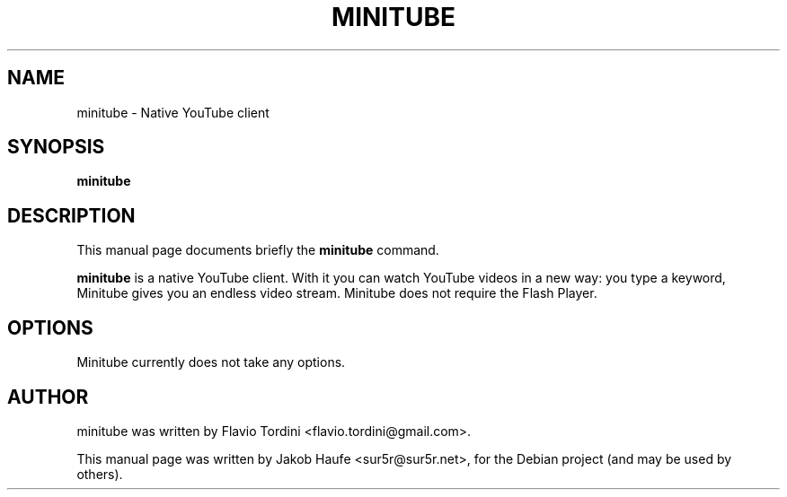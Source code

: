 .\"                                      Hey, EMACS: -*- nroff -*-
.TH MINITUBE 1 "January 22, 2010"
.SH NAME
minitube \- Native YouTube client
.SH SYNOPSIS
.B minitube
.SH DESCRIPTION
This manual page documents briefly the
.B minitube
command.
.PP
\fBminitube\fP is a native YouTube client. With it you can watch YouTube
videos in a new way: you type a keyword, Minitube gives you an endless
video stream. Minitube does not require the Flash Player.
.SH OPTIONS
Minitube currently does not take any options.
.SH AUTHOR
minitube was written by Flavio Tordini <flavio.tordini@gmail.com>.
.PP
This manual page was written by Jakob Haufe <sur5r@sur5r.net>,
for the Debian project (and may be used by others).
